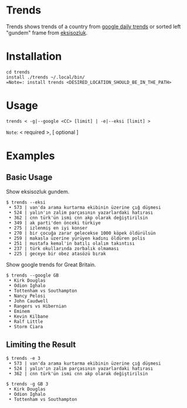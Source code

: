 * Trends
Trends shows trends of a country from [[https://trends.google.com/trends/?geo=GB][google daily trends]] or
sorted left "gundem" frame from [[https://eksisozluk.com][eksisozluk]].
* Installation
#+BEGIN_SRC shell
cd trends
install ./trends ~/.local/bin/
=Note=: install trends <DESIRED_LOCATION_SHOULD_BE_IN_THE_PATH>
#+END_SRC
* Usage
#+BEGIN_SRC shell
trends < -g|--google <CC> [limit] | -e|--eksi [limit] >
#+END_SRC
=Note=: < required >, [ optional ]
* Examples
** Basic Usage
Show eksisozluk gundem.
#+BEGIN_SRC shell
$ trends --eksi
 • 573 | van'da arama kurtarma ekibinin üzerine çığ düşmesi
 • 524 | yalın'ın zalim parçasının yazarlardaki hatırası
 • 362 | cnn türk'ün ismi cnn akp olarak değiştirilsin
 • 349 | ak parti'den önceki türkiye
 • 275 | izlenmiş en iyi konser
 • 270 | bir çocuğa zarar gelecekse 1000 köpek öldürülsün
 • 259 | makasla üzerine yürüyen kadını öldüren polis
 • 251 | mustafa kemal'in batılı olalım takıntısı
 • 237 | türk okullarında zorbalık olmaması
 • 225 | geceye bir obez atasözü bırak
#+END_SRC
 
 
Show google trends for Great Britain.
#+BEGIN_SRC shell
$ trends --google GB
 • Kirk Douglas
 • Odion Ighalo
 • Tottenham vs Southampton
 • Nancy Pelosi
 • John Caudwell
 • Rangers vs Hibernian
 • Eminem
 • Kevin Kilbane
 • Ralf Little
 • Storm Ciara
#+END_SRC
** Limiting the Result
#+BEGIN_SRC shell
$ trends -e 3
 • 573 | van'da arama kurtarma ekibinin üzerine çığ düşmesi
 • 524 | yalın'ın zalim parçasının yazarlardaki hatırası
 • 362 | cnn türk'ün ismi cnn akp olarak değiştirilsin
#+END_SRC

 
#+BEGIN_SRC shell
$ trends -g GB 3
 • Kirk Douglas
 • Odion Ighalo
 • Tottenham vs Southampton
#+END_SRC
